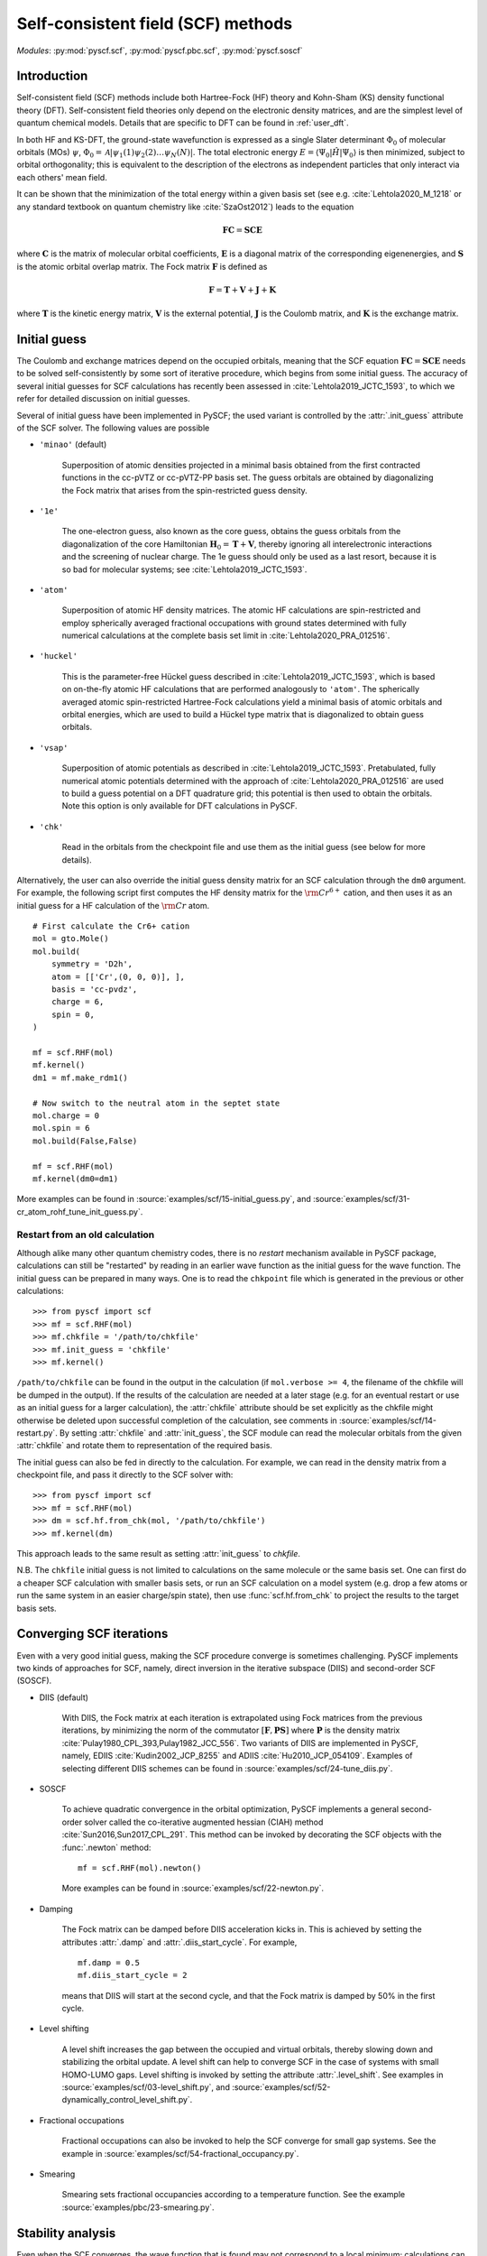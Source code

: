 .. _user_scf:

***********************************
Self-consistent field (SCF) methods
***********************************

*Modules*: :py:mod:`pyscf.scf`, :py:mod:`pyscf.pbc.scf`, :py:mod:`pyscf.soscf`

Introduction
============

Self-consistent field (SCF) methods include both Hartree-Fock (HF) theory
and Kohn-Sham (KS) density functional theory (DFT). Self-consistent
field theories only depend on the electronic density matrices, and are
the simplest level of quantum chemical models. Details that are
specific to DFT can be found in :ref:`user_dft`.

In both HF and KS-DFT, the ground-state wavefunction is expressed as a
single Slater determinant :math:`\Phi_0` of molecular orbitals (MOs)
:math:`\psi`, :math:`\Phi_0 = \mathcal{A}|\psi_1(1)\psi_2(2) \ldots
\psi_N(N)|`. The total electronic energy
:math:`E=\langle\Psi_0|\hat{H}|\Psi_0\rangle` is then minimized,
subject to orbital orthogonality; this is equivalent to the
description of the electrons as independent particles that only
interact via each others' mean field.

It can be shown that the minimization of the total energy within a
given basis set (see e.g. :cite:`Lehtola2020_M_1218` or any standard
textbook on quantum chemistry like :cite:`SzaOst2012`) leads to the
equation

.. math::

    \mathbf{F} \mathbf{C} = \mathbf{S} \mathbf{C} \mathbf{E}

where :math:`\mathbf{C}` is the matrix of molecular orbital
coefficients, :math:`\mathbf{E}` is a diagonal matrix of the
corresponding eigenenergies, and :math:`\mathbf{S}` is the atomic
orbital overlap matrix. The Fock matrix :math:`\mathbf{F}` is defined
as

.. math::

    \mathbf{F} = \mathbf{T} + \mathbf{V} + \mathbf{J} + \mathbf{K}\;

where :math:`\mathbf{T}` is the kinetic energy matrix,
:math:`\mathbf{V}` is the external potential, :math:`\mathbf{J}` is
the Coulomb matrix, and :math:`\mathbf{K}` is the exchange matrix. 

Initial guess
=============

The Coulomb and exchange matrices depend on the occupied orbitals,
meaning that the SCF equation :math:`\mathbf{F C}=\mathbf{S C E}`
needs to be solved self-consistently by some sort of iterative
procedure, which begins from some initial guess. The accuracy of
several initial guesses for SCF calculations has recently been
assessed in :cite:`Lehtola2019_JCTC_1593`, to which we refer for
detailed discussion on initial guesses.

Several of initial guess have been implemented in PySCF; the used
variant is controlled by the :attr:`.init_guess` attribute of the SCF
solver. The following values are possible

* ``'minao'`` (default)

    Superposition of atomic densities projected in a minimal basis
    obtained from the first contracted functions in the cc-pVTZ or
    cc-pVTZ-PP basis set. The guess orbitals are obtained by
    diagonalizing the Fock matrix that arises from the spin-restricted
    guess density.

* ``'1e'``

    The one-electron guess, also known as the core guess, obtains the
    guess orbitals from the diagonalization of the core Hamiltonian
    :math:`\mathbf{H}_0 = \mathbf{T} + \mathbf{V}`, thereby ignoring
    all interelectronic interactions and the screening of nuclear
    charge. The 1e guess should only be used as a last resort, because
    it is so bad for molecular systems; see
    :cite:`Lehtola2019_JCTC_1593`.

* ``'atom'``

    Superposition of atomic HF density matrices. The atomic HF
    calculations are spin-restricted and employ spherically averaged
    fractional occupations with ground states determined with fully
    numerical calculations at the complete basis set limit in
    :cite:`Lehtola2020_PRA_012516`.

* ``'huckel'``

    This is the parameter-free Hückel guess described in
    :cite:`Lehtola2019_JCTC_1593`, which is based on on-the-fly atomic
    HF calculations that are performed analogously to ``'atom'``. The
    spherically averaged atomic spin-restricted Hartree-Fock
    calculations yield a minimal basis of atomic orbitals and orbital
    energies, which are used to build a Hückel type matrix that is
    diagonalized to obtain guess orbitals.

* ``'vsap'``

    Superposition of atomic potentials as described in
    :cite:`Lehtola2019_JCTC_1593`. Pretabulated, fully numerical
    atomic potentials determined with the approach of
    :cite:`Lehtola2020_PRA_012516` are used to build a guess potential
    on a DFT quadrature grid; this potential is then used to obtain
    the orbitals. Note this option is only available for DFT
    calculations in PySCF.
    
* ``'chk'``

    Read in the orbitals from the checkpoint file and use them as the
    initial guess (see below for more details).

Alternatively, the user can also override the initial guess density
matrix for an SCF calculation through the ``dm0`` argument.  For
example, the following script first computes the HF density matrix for
the :math:`\rm Cr^{6+}` cation, and then uses it as an initial guess
for a HF calculation of the :math:`\rm Cr` atom. ::

    # First calculate the Cr6+ cation
    mol = gto.Mole()
    mol.build(
        symmetry = 'D2h',
        atom = [['Cr',(0, 0, 0)], ],
        basis = 'cc-pvdz',
        charge = 6,
        spin = 0,
    )

    mf = scf.RHF(mol)
    mf.kernel()
    dm1 = mf.make_rdm1()

    # Now switch to the neutral atom in the septet state
    mol.charge = 0
    mol.spin = 6
    mol.build(False,False)

    mf = scf.RHF(mol)
    mf.kernel(dm0=dm1)

More examples can be found in
:source:`examples/scf/15-initial_guess.py`, and
:source:`examples/scf/31-cr_atom_rohf_tune_init_guess.py`.

Restart from an old calculation
-------------------------------

Although alike many other quantum chemistry codes, there is no
`restart` mechanism available in PySCF package, calculations can still
be "restarted" by reading in an earlier wave function as the initial
guess for the wave function.  The initial guess can be prepared in
many ways.  One is to read the ``chkpoint`` file which is generated in
the previous or other calculations::

  >>> from pyscf import scf
  >>> mf = scf.RHF(mol)
  >>> mf.chkfile = '/path/to/chkfile'
  >>> mf.init_guess = 'chkfile'
  >>> mf.kernel()

``/path/to/chkfile`` can be found in the output in the calculation (if
``mol.verbose >= 4``, the filename of the chkfile will be dumped in
the output).  If the results of the calculation are needed at a later
stage (e.g. for an eventual restart or use as an initial guess for a
larger calculation), the :attr:`chkfile` attribute should be set
explicitly as the chkfile might otherwise be deleted upon successful
completion of the calculation, see comments in
:source:`examples/scf/14-restart.py`.
By setting :attr:`chkfile` and :attr:`init_guess`, the
SCF module can read the molecular orbitals from the given
:attr:`chkfile` and rotate them to representation of the required
basis.

The initial guess can also be fed in directly to the calculation. For
example, we can read in the density matrix from a checkpoint file, and
pass it directly to the SCF solver with::

  >>> from pyscf import scf
  >>> mf = scf.RHF(mol)
  >>> dm = scf.hf.from_chk(mol, '/path/to/chkfile')
  >>> mf.kernel(dm)

This approach leads to the same result as setting :attr:`init_guess`
to `chkfile`.

N.B. The ``chkfile`` initial guess is not limited to calculations on
the same molecule or the same basis set. One can first do a cheaper
SCF calculation with smaller basis sets, or run an SCF calculation on
a model system (e.g. drop a few atoms or run the same system in an
easier charge/spin state), then use :func:`scf.hf.from_chk` to project
the results to the target basis sets.


Converging SCF iterations
=========================

Even with a very good initial guess, making the SCF procedure converge
is sometimes challenging. PySCF implements two kinds of approaches for
SCF, namely, direct inversion in the iterative subspace (DIIS) and
second-order SCF (SOSCF).

* DIIS (default)

    With DIIS, the Fock matrix at each iteration is extrapolated using
    Fock matrices from the previous iterations, by minimizing the norm
    of the commutator :math:`[\mathbf{F},\mathbf{PS}]` where
    :math:`\mathbf{P}` is the density matrix
    :cite:`Pulay1980_CPL_393,Pulay1982_JCC_556`.  Two variants of DIIS
    are implemented in PySCF, namely, EDIIS :cite:`Kudin2002_JCP_8255`
    and ADIIS :cite:`Hu2010_JCP_054109`.  Examples of selecting
    different DIIS schemes can be found in
    :source:`examples/scf/24-tune_diis.py`.

* SOSCF

    To achieve quadratic convergence in the orbital optimization,
    PySCF implements a general second-order solver called the
    co-iterative augmented hessian (CIAH) method
    :cite:`Sun2016,Sun2017_CPL_291`. This method can be invoked by
    decorating the SCF objects with the :func:`.newton` method::

        mf = scf.RHF(mol).newton()

    More examples can be found in 
    :source:`examples/scf/22-newton.py`.

* Damping

    The Fock matrix can be damped before DIIS acceleration kicks in.
    This is achieved by setting the attributes :attr:`.damp` and
    :attr:`.diis_start_cycle`.  For example, ::

        mf.damp = 0.5
        mf.diis_start_cycle = 2

    means that DIIS will start at the second cycle, and that the Fock
    matrix is damped by 50% in the first cycle.

* Level shifting

    A level shift increases the gap between the occupied and virtual
    orbitals, thereby slowing down and stabilizing the orbital update.
    A level shift can help to converge SCF in the case of systems with
    small HOMO-LUMO gaps. Level shifting is invoked by setting the
    attribute :attr:`.level_shift`.  See examples in
    :source:`examples/scf/03-level_shift.py`, and
    :source:`examples/scf/52-dynamically_control_level_shift.py`.

* Fractional occupations

    Fractional occupations can also be invoked to help the SCF
    converge for small gap systems.  See the example in
    :source:`examples/scf/54-fractional_occupancy.py`.

* Smearing

    Smearing sets fractional occupancies according to a temperature
    function. See the example :source:`examples/pbc/23-smearing.py`.


.. _stability_analysis:

Stability analysis
==================

Even when the SCF converges, the wave function that is found may not
correspond to a local minimum; calculations can sometimes also
converge onto saddle points. Since saddle points are also extrema of
the energy functional, the orbital gradient vanishes and the SCF
equation :math:`\mathbf{F C}=\mathbf{S C E}` is satisfied
:cite:`Lehtola2020_M_1218`. However, in such cases the energy can be
decreased by perturbing the orbitals away from the saddle point, which
means that the wave function is unstable.

Instabilities in the wave function are conventionally classified as
either internal or external :cite:`Seeger1977_JCP_3045`. External
instabilities mean that the energy can be decreased by loosening some
constraints on the wave function, such as allowing restricted
Hartree-Fock orbitals to transform into unrestricted Hartree-Fock,
whereas internal instabilities mean that the SCF has converged onto an
excited state instead of the ground state. PySCF allows detecting both
internal and external instabilities for a given SCF calculation; see
the examples in :source:`examples/scf/17-stability.py`.

Property calculations
=====================

Various properties can be computed by calling the corresponding
functions, for example,

* dipole moment::
 
    mf.dip_moment()

* Mulliken population:: 

    mf.mulliken_pop()

* nuclear gradients::

    g = mf.Gradients()
    g.kernel()

Also several response properties are available in PySCF
with the `properties <https://github.com/pyscf/properties>`_ extension, see the
examples `there <https://github.com/pyscf/properties/tree/master/examples>`_.
    
.. _user_scf_restrict:

Spin-restricted, spin-unrestricted, restricted open-shell, and generalized calculations
=======================================================================================

The general spin-orbital used in the HF or KS-DFT wave function can be
written as
    .. math::
        \psi_i(1) = \phi_{i\alpha}(r)\alpha + \phi_{i\beta}(r)\beta \;,

Four variants of the ansatz :math:`\psi(1)` are commonly used in
quantum chemistry; they are also all available in PySCF.

* Restricted (RHF/RKS)

  The spin-orbitals are either alpha (spin-up) or beta (spin-down),
  :math:`\psi_i =\phi_i(r)\alpha` or :math:`\psi_i = \phi_i(r)\beta`,
  and the alpha and beta orbitals share the same spatial orbital
  :math:`\phi_i(r)`. The closed-shell determinant is thus
  :math:`\Phi=\mathcal{A}|\phi_1(r_1)\alpha \phi_1(r_2)\beta \ldots
  \phi_{N/2}(r_{N-1})\alpha \phi_{N/2}(r_N)\beta|` and :math:`S=0`.

* Unrestricted (UHF/UKS)
  
  The orbitals can have either alpha or beta spin, but the alpha and
  beta orbitals may have different spatial components. The determinant
  is thus :math:`\Phi=\mathcal{A}|\phi_1(r_1)\sigma_1
  \phi_2(r_2)\sigma_2 \ldots \phi_{N}(r_N)\sigma_N|` where
  :math:`\sigma \in \{\alpha,\beta\}`.  Spin contamination is
  introduced for states that don't have maximal :math:`S_z`.

* Restricted open-shell (ROHF/ROKS)

  Equivalent to RHF/RKS for :math:`N_\alpha = N_\beta`.  For
  :math:`N_\alpha > N_\beta`, the first :math:`N_\beta` orbitals have
  the same spatial components for both :math:`\alpha` and
  :math:`\beta` spin. The remaining :math:`N_\alpha - N_\beta`
  orbitals are of :math:`\alpha` spin.  :math:`\Phi=\mathcal{A}|\phi_1
  \alpha \phi_1\beta \ldots \phi_{N_\beta} \alpha \phi_{N_\beta}\beta
  \phi_{N_\beta+1}\alpha \ldots \phi_{N}\alpha|` The final
  wavefunction is an eigenfunction of the :math:`\hat{S}^2` operator
  with :math:`S_z=S`.

* Generalized (GHF/GKS)

  The general form of the spin-orbital :math:`\psi` is used. GHF/GKS
  is useful when none of the previous methods provide stable solutions
  (see :source:`examples/scf/17-stability.py`), or when the
  Hamiltonian does not commute with :math:`\hat{S}_z` (e.g. in the
  presence of spin-orbit coupling, see
  :source:`examples/scf/44-soc_ecp.py`).
  
Calculations with these methods can be invoked by creating an instance
of the corresponding class::

    mf = scf.RHF(mol).run()
    mf = scf.UHF(mol).run()
    mf = scf.ROHF(mol).run()
    mf = scf.GHF(mol).run()
    mf = scf.RKS(mol).run()
    mf = scf.UKS(mol).run()
    mf = scf.ROKS(mol).run()
    mf = scf.GKS(mol).run()

More examples can be found in
:source:`examples/scf/00-simple_hf.py`,
:source:`examples/scf/01-h2o.py`,
:source:`examples/scf/02-rohf_uhf.py`, and
:source:`examples/scf/02-ghf.py`.


Linear dependencies
===================

Most quantum chemistry programs solve the self-consistent field
equations

.. math::

    \mathbf{F} \mathbf{C} = \mathbf{S} \mathbf{C} \mathbf{E}

in an orthonormal basis, which is formally obtained as

.. math::

    \mathbf{C} = \mathbf{X} \tilde{\mathbf{C}}

where the orthogonalizing matrix :math:`\mathbf{X}` is typically
chosen as :math:`\mathbf{X}=\mathbf{S}^{-1/2}`. By expressing the
orbitals in terms of the half-inverse overlap matrix, the generalized
eigenproblem :math:`\mathbf{F} \mathbf{C} = \mathbf{S} \mathbf{C}
\mathbf{E}` can be rewritten as a regular eigenproblem
:math:`\tilde{\mathbf{F}} \tilde{\mathbf{C}} = \tilde{\mathbf{C}}
\mathbf{E}` :cite:`Lehtola2020_M_1218`.

Moreover, as the half-inverse overlap matrix :math:`\mathbf{S}^{-1/2}`
is typically formed by the canonical orthonormalization procedure
:cite:`Lowdin1970_AQC_185` in which eigenvectors of the overlap matrix
with small eigenvalues are thrown out, this procedure typically
results in a better-conditioned basis since linearly dependent
combinations of the basis functions are excluded by the procedure.

At variance, PySCF relies on SciPy's generalized eigenvalue solver by
default, which may fail for poorly conditioned basis sets. One can,
however, switch to the use of canonical orthonormalization by toggling
e.g.::
  
  mf = scf.RHF(mol).apply(scf.addons.remove_linear_dep_)

In the presence of truly pathological linear dependencies, such as
those that occur in molecular calculations with multiply augmented
basis sets, and at extreme molecular geometries where two nuclei are
close to each other, also canonical orthonormalization fails.
However, the addons module also implements the partial Cholesky
orthonormalization technique
:cite:`Lehtola2019_JCP_241102,Lehtola2020_PRA_032504`, which has been
shown to work reliably even in the presence of such truly pathological
linear dependencies.
  
.. _user_x2c: 

Scalar relativistic correction
==============================

Scalar relativistic effects can be applied on the one-body operators
through spin-free eXact-2-component (SFX2C) Hamiltonian
:cite:`dyall2001interfacing`.  The SFX2C Hamiltonian can be invoked by
decorating the SCF objects with the :func:`.x2c` method, three other
equivalent function names are also listed below::

    mf = scf.RHF(mol).x2c()
    mf = scf.RHF(mol).x2c1e()
    mf = scf.RHF(mol).sfx2c()
    mf = scf.RHF(mol).sfx2c1e()

Note that the SFX2C Hamiltonian only changes the one-body operators,
and it only accounts for the mass-velocity effect, while picture
change effect and spin-orbit coupling are not included.  Once the SCF
object is decorated by :func:`.x2c` method, the corresponding post-SCF
objects will also automatically have the SFX2C Hamiltonian applied.
To turn it off explicitly, one can do::

    mf.with_x2c = False

More examples can be found in 
:source:`examples/scf/21-x2c.py`.
